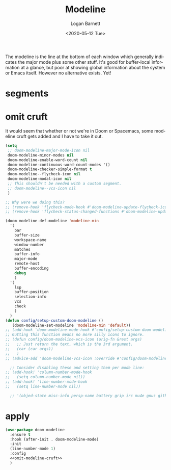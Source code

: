 #+title:     Modeline
#+author:    Logan Barnett
#+email:     logustus@gmail.com
#+date:      <2020-05-12 Tue>
#+language:  en
#+file_tags: config
#+tags:

The modeline is the line at the bottom of each window which generally indicates
the major mode plus some other stuff. It's good for buffer-local information at
a glance, but poor at showing global information about the system or Emacs
itself. However no alternative exists. Yet!

* segments
* omit cruft
It would seem that whether or not we're in Doom or Spacemacs, some modeline
cruft gets added and I have to take it out.
#+name: omit-modeline-cruft
#+begin_src emacs-lisp :results none :tangle no
(setq
 ;; doom-modeline-major-mode-icon nil
 doom-modeline-minor-modes nil
 doom-modeline-enable-word-count nil
 doom-modeline-continuous-word-count-modes '()
 doom-modeline-checker-simple-format t
 doom-modeline--flycheck-icon nil
 doom-modeline-modal-icon nil
 ;; This shouldn't be needed with a custom segment.
 ;; doom-modeline--vcs-icon nil
 )

;; Why were we doing this?
;; (remove-hook 'flycheck-mode-hook #'doom-modeline-update-flycheck-icon)
;; (remove-hook 'flycheck-status-changed-functions #'doom-modeline-update-flycheck-icon)

(doom-modeline-def-modeline 'modeline-min
  '(
    bar
    buffer-size
    workspace-name
    window-number
    matches
    buffer-info
    major-mode
    remote-host
    buffer-encoding
    debug
    )
  '(
    lsp
    buffer-position
    selection-info
    vcs
    check
    )
  )
(defun config/setup-custom-doom-modeline ()
   (doom-modeline-set-modeline 'modeline-min 'default))
;; (add-hook 'doom-modeline-mode-hook #'config/setup-custom-doom-modeline)
;; Gutting this function means no more silly icons to ignore.
;; (defun config/doom-modeline-vcs-icon (orig-fn &rest args)
;;   ;; Just return the text, which is the 3rd argument.
;;   (car (car args))
;;   )
;; (advice-add 'doom-modeline-vcs-icon :override #'config/doom-modeline-vcs-icon)

  ;; Consider disabling these and setting them per mode line:
;; (add-hook! 'column-number-mode-hook
;;   (setq column-number-mode nil))
;; (add-hook! 'line-number-mode-hook
;;   (setq line-number-mode nil))

  ;; '(objed-state misc-info persp-name battery grip irc mu4e gnus github debug lsp minor-modes input-method indent-info buffer-encoding major-mode process vcs checker))

#+end_src

* apply

#+begin_src emacs-lisp :results none :noweb yes
(use-package doom-modeline
  :ensure t
  :hook (after-init . doom-modeline-mode)
  :init
  (line-number-mode 1)
  :config
  <<omit-modeline-cruft>>
  )
#+end_src
